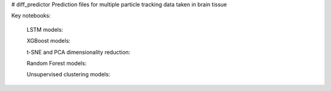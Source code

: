 # diff_predictor
Prediction files for multiple particle tracking data taken in brain tissue


Key notebooks:

  LSTM models:
  
  
  XGBoost models:
  
  
  
  t-SNE and PCA dimensionality reduction:
  
  
  Random Forest models:
  
  
  Unsupervised clustering models:
